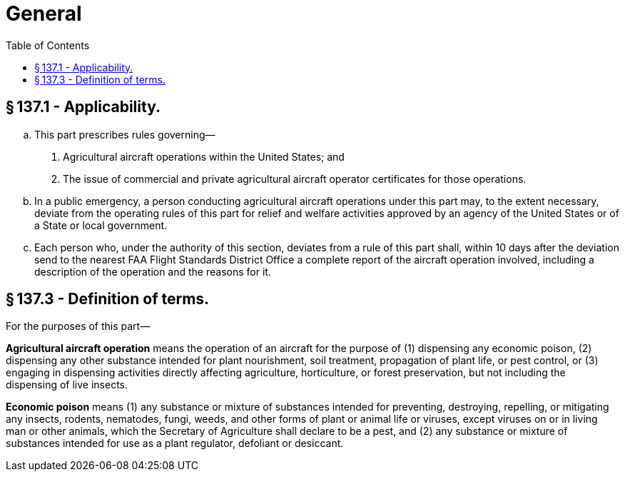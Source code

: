 # General
:toc:

## § 137.1 - Applicability.

[loweralpha]
. This part prescribes rules governing—
[arabic]
.. Agricultural aircraft operations within the United States; and
.. The issue of commercial and private agricultural aircraft operator certificates for those operations.
. In a public emergency, a person conducting agricultural aircraft operations under this part may, to the extent necessary, deviate from the operating rules of this part for relief and welfare activities approved by an agency of the United States or of a State or local government.
. Each person who, under the authority of this section, deviates from a rule of this part shall, within 10 days after the deviation send to the nearest FAA Flight Standards District Office a complete report of the aircraft operation involved, including a description of the operation and the reasons for it.

## § 137.3 - Definition of terms.

For the purposes of this part—

*Agricultural aircraft operation* means the operation of an aircraft for the purpose of (1) dispensing any economic poison, (2) dispensing any other substance intended for plant nourishment, soil treatment, propagation of plant life, or pest control, or (3) engaging in dispensing activities directly affecting agriculture, horticulture, or forest preservation, but not including the dispensing of live insects.

*Economic poison* means (1) any substance or mixture of substances intended for preventing, destroying, repelling, or mitigating any insects, rodents, nematodes, fungi, weeds, and other forms of plant or animal life or viruses, except viruses on or in living man or other animals, which the Secretary of Agriculture shall declare to be a pest, and (2) any substance or mixture of substances intended for use as a plant regulator, defoliant or desiccant.

